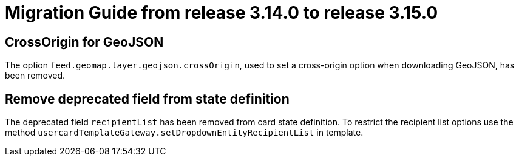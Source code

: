 // Copyright (c) 2023 RTE (http://www.rte-france.com)
// See AUTHORS.txt
// This document is subject to the terms of the Creative Commons Attribution 4.0 International license.
// If a copy of the license was not distributed with this
// file, You can obtain one at https://creativecommons.org/licenses/by/4.0/.
// SPDX-License-Identifier: CC-BY-4.0

= Migration Guide from release 3.14.0 to release 3.15.0

== CrossOrigin for GeoJSON

The option `feed.geomap.layer.geojson.crossOrigin`, used to set a cross-origin option when downloading GeoJSON, has been removed.

== Remove deprecated field from state definition
The deprecated field `recipientList` has been removed from card state definition.
To restrict the recipient list options use the method `usercardTemplateGateway.setDropdownEntityRecipientList` in template.